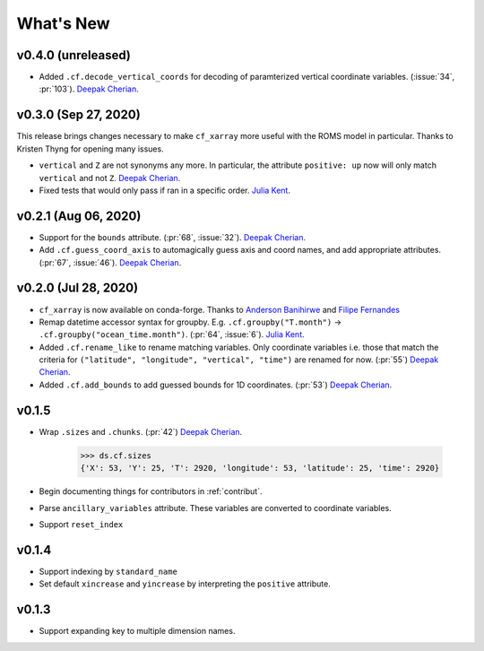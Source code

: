 What's New
----------


v0.4.0 (unreleased)
===================

- Added ``.cf.decode_vertical_coords`` for decoding of paramterized vertical coordinate variables.
  (:issue:`34`, :pr:`103`). `Deepak Cherian`_.

v0.3.0 (Sep 27, 2020)
=====================
This release brings changes necessary to make ``cf_xarray`` more useful with the ROMS
model in particular. Thanks to Kristen Thyng for opening many issues.

- ``vertical`` and ``Z`` are not synonyms any more. In particular, the attribute
  ``positive: up`` now will only match ``vertical`` and not ``Z``. `Deepak Cherian`_.
- Fixed tests that would only pass if ran in a specific order. `Julia Kent`_.

v0.2.1 (Aug 06, 2020)
=====================
- Support for the ``bounds`` attribute. (:pr:`68`, :issue:`32`). `Deepak Cherian`_.
- Add ``.cf.guess_coord_axis`` to automagically guess axis and coord names, and add
  appropriate attributes. (:pr:`67`, :issue:`46`). `Deepak Cherian`_.

v0.2.0 (Jul 28, 2020)
=====================

- ``cf_xarray`` is now available on conda-forge. Thanks to `Anderson Banihirwe`_ and `Filipe Fernandes`_
- Remap datetime accessor syntax for groupby. E.g. ``.cf.groupby("T.month")`` → ``.cf.groupby("ocean_time.month")``.
  (:pr:`64`, :issue:`6`). `Julia Kent`_.
- Added ``.cf.rename_like`` to rename matching variables. Only coordinate variables
  i.e. those that match the criteria for ``("latitude", "longitude", "vertical", "time")``
  are renamed for now. (:pr:`55`) `Deepak Cherian`_.
- Added ``.cf.add_bounds`` to add guessed bounds for 1D coordinates. (:pr:`53`) `Deepak Cherian`_.

v0.1.5
======
- Wrap ``.sizes`` and ``.chunks``. (:pr:`42`) `Deepak Cherian`_.

     >>> ds.cf.sizes
     {'X': 53, 'Y': 25, 'T': 2920, 'longitude': 53, 'latitude': 25, 'time': 2920}

- Begin documenting things for contributors in :ref:`contribut`.
- Parse ``ancillary_variables`` attribute. These variables are converted to coordinate variables.
- Support ``reset_index``

v0.1.4
======

- Support indexing by ``standard_name``
- Set default ``xincrease`` and ``yincrease`` by interpreting the ``positive`` attribute.

v0.1.3
======

- Support expanding key to multiple dimension names.

.. _`Anderson Banihirwe`: https://github.com/andersy005
.. _`Deepak Cherian`: https://github.com/dcherian
.. _`Filipe Fernandes`: https://github.com/ocefpaf
.. _`Julia Kent`: https://github.com/jukent
